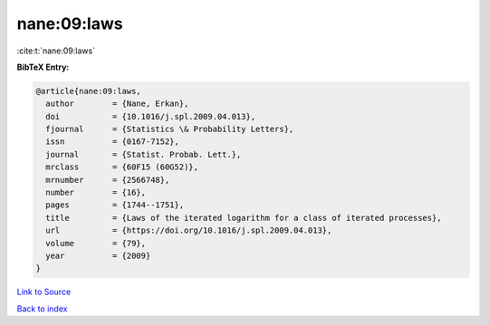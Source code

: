 nane:09:laws
============

:cite:t:`nane:09:laws`

**BibTeX Entry:**

.. code-block:: bibtex

   @article{nane:09:laws,
     author        = {Nane, Erkan},
     doi           = {10.1016/j.spl.2009.04.013},
     fjournal      = {Statistics \& Probability Letters},
     issn          = {0167-7152},
     journal       = {Statist. Probab. Lett.},
     mrclass       = {60F15 (60G52)},
     mrnumber      = {2566748},
     number        = {16},
     pages         = {1744--1751},
     title         = {Laws of the iterated logarithm for a class of iterated processes},
     url           = {https://doi.org/10.1016/j.spl.2009.04.013},
     volume        = {79},
     year          = {2009}
   }

`Link to Source <https://doi.org/10.1016/j.spl.2009.04.013},>`_


`Back to index <../By-Cite-Keys.html>`_
